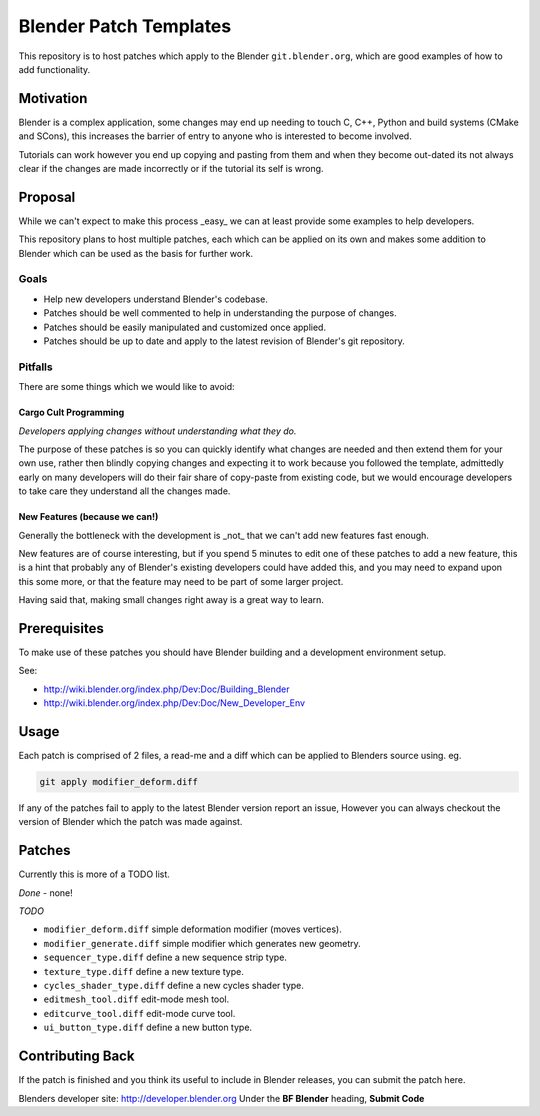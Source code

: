 
Blender Patch Templates
#######################

This repository is to host patches which apply to the Blender ``git.blender.org``, which are good examples
of how to add functionality.

Motivation
==========

Blender is a complex application, some changes may end up needing to touch C, C++, Python and
build systems (CMake and SCons), this increases the barrier of entry to anyone who is interested to become involved.

Tutorials can work however you end up copying and pasting from them and when they become out-dated its not always
clear if the changes are made incorrectly or if the tutorial its self is wrong.


Proposal
========

While we can't expect to make this process _easy_ we can at least provide some examples to help developers.

This repository plans to host multiple patches, each which can be applied on its own and makes some addition to
Blender which can be used as the basis for further work.


Goals
-----

- Help new developers understand Blender's codebase.
- Patches should be well commented to help in understanding the purpose of changes.
- Patches should be easily manipulated and customized once applied.
- Patches should be up to date and apply to the latest revision of Blender's git repository.


Pitfalls
--------

There are some things which we would like to avoid:


Cargo Cult Programming
^^^^^^^^^^^^^^^^^^^^^^

*Developers applying changes without understanding what they do.*

The purpose of these patches is so you can quickly identify what changes are needed and
then extend them for your own use, rather then blindly copying changes and expecting it to work because you followed
the template, admittedly early on many developers will do their fair share of copy-paste from existing code,
but we would encourage developers to take care they understand all the changes made.


New Features (because we can!)
^^^^^^^^^^^^^^^^^^^^^^^^^^^^^^

Generally the bottleneck with the development is _not_ that we can't add new features fast enough.

New features are of course interesting, but if you spend 5 minutes to edit one of these patches to add a new feature,
this is a hint that probably any of Blender's existing developers could have added this, and you may need to expand
upon this some more, or that the feature may need to be part of some larger project.

Having said that, making small changes right away is a great way to learn.


Prerequisites
=============

To make use of these patches you should have Blender building and a development environment setup.

See:

- http://wiki.blender.org/index.php/Dev:Doc/Building_Blender
- http://wiki.blender.org/index.php/Dev:Doc/New_Developer_Env


Usage
=====

Each patch is comprised of 2 files, a read-me and a diff which can be applied to Blenders source using. eg.

.. code-block::

    git apply modifier_deform.diff

If any of the patches fail to apply to the latest Blender version report an issue,
However you can always checkout the version of Blender which the patch was made against.


Patches
=======

Currently this is more of a TODO list.

*Done*
- none!

*TODO*

- ``modifier_deform.diff`` simple deformation modifier (moves vertices).
- ``modifier_generate.diff`` simple modifier which generates new geometry.
- ``sequencer_type.diff`` define a new sequence strip type.
- ``texture_type.diff`` define a new texture type.
- ``cycles_shader_type.diff`` define a new cycles shader type.
- ``editmesh_tool.diff`` edit-mode mesh tool.
- ``editcurve_tool.diff`` edit-mode curve tool.
- ``ui_button_type.diff`` define a new button type.


Contributing Back
=================

If the patch is finished and you think its useful to include in Blender releases, you can submit the patch here.

Blenders developer site: http://developer.blender.org
Under the **BF Blender** heading, **Submit Code**

